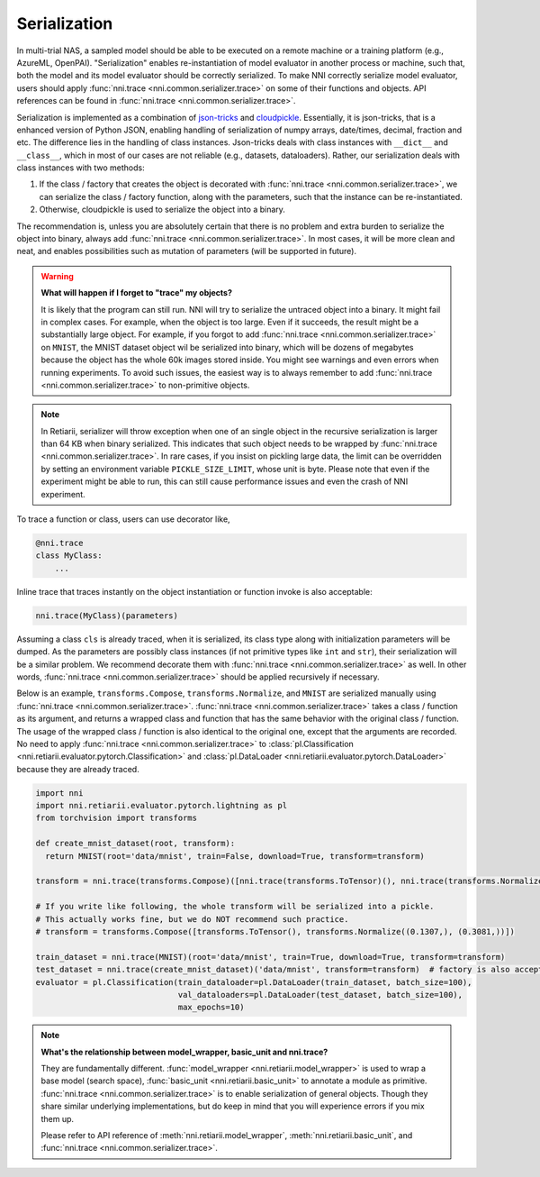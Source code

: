 Serialization
=============

In multi-trial NAS, a sampled model should be able to be executed on a remote machine or a training platform (e.g., AzureML, OpenPAI). "Serialization" enables re-instantiation of model evaluator in another process or machine, such that, both the model and its model evaluator should be correctly serialized. To make NNI correctly serialize model evaluator, users should apply :func:`nni.trace <nni.common.serializer.trace>` on some of their functions and objects. API references can be found in :func:`nni.trace <nni.common.serializer.trace>`.

Serialization is implemented as a combination of `json-tricks <https://json-tricks.readthedocs.io/en/latest/>`_ and `cloudpickle <https://github.com/cloudpipe/cloudpickle>`_. Essentially, it is json-tricks, that is a enhanced version of Python JSON, enabling handling of serialization of numpy arrays, date/times, decimal, fraction and etc. The difference lies in the handling of class instances. Json-tricks deals with class instances with ``__dict__`` and ``__class__``, which in most of our cases are not reliable (e.g., datasets, dataloaders). Rather, our serialization deals with class instances with two methods:

1. If the class / factory that creates the object is decorated with :func:`nni.trace <nni.common.serializer.trace>`, we can serialize the class / factory function, along with the parameters, such that the instance can be re-instantiated.
2. Otherwise, cloudpickle is used to serialize the object into a binary.

The recommendation is, unless you are absolutely certain that there is no problem and extra burden to serialize the object into binary, always add :func:`nni.trace <nni.common.serializer.trace>`. In most cases, it will be more clean and neat, and enables possibilities such as mutation of parameters (will be supported in future).

.. warning::

    **What will happen if I forget to "trace" my objects?**

    It is likely that the program can still run. NNI will try to serialize the untraced object into a binary. It might fail in complex cases. For example, when the object is too large. Even if it succeeds, the result might be a substantially large object. For example, if you forgot to add :func:`nni.trace <nni.common.serializer.trace>` on ``MNIST``, the MNIST dataset object wil be serialized into binary, which will be dozens of megabytes because the object has the whole 60k images stored inside. You might see warnings and even errors when running experiments. To avoid such issues, the easiest way is to always remember to add :func:`nni.trace <nni.common.serializer.trace>` to non-primitive objects.

.. note:: In Retiarii, serializer will throw exception when one of an single object in the recursive serialization is larger than 64 KB when binary serialized. This indicates that such object needs to be wrapped by :func:`nni.trace <nni.common.serializer.trace>`. In rare cases, if you insist on pickling large data, the limit can be overridden by setting an environment variable ``PICKLE_SIZE_LIMIT``, whose unit is byte. Please note that even if the experiment might be able to run, this can still cause performance issues and even the crash of NNI experiment.

To trace a function or class, users can use decorator like,

.. code-block:: python

    @nni.trace
    class MyClass:
        ...

Inline trace that traces instantly on the object instantiation or function invoke is also acceptable:

.. code-block:: python

   nni.trace(MyClass)(parameters)

Assuming a class ``cls`` is already traced, when it is serialized, its class type along with initialization parameters will be dumped. As the parameters are possibly class instances (if not primitive types like ``int`` and ``str``), their serialization will be a similar problem. We recommend decorate them with :func:`nni.trace <nni.common.serializer.trace>` as well. In other words, :func:`nni.trace <nni.common.serializer.trace>` should be applied recursively if necessary.

Below is an example, ``transforms.Compose``, ``transforms.Normalize``, and ``MNIST`` are serialized manually using :func:`nni.trace <nni.common.serializer.trace>`. :func:`nni.trace <nni.common.serializer.trace>` takes a class / function as its argument, and returns a wrapped class and function that has the same behavior with the original class / function. The usage of the wrapped class / function is also identical to the original one, except that the arguments are recorded. No need to apply :func:`nni.trace <nni.common.serializer.trace>` to :class:`pl.Classification <nni.retiarii.evaluator.pytorch.Classification>` and :class:`pl.DataLoader <nni.retiarii.evaluator.pytorch.DataLoader>` because they are already traced.

.. code-block:: python

  import nni
  import nni.retiarii.evaluator.pytorch.lightning as pl
  from torchvision import transforms

  def create_mnist_dataset(root, transform):
    return MNIST(root='data/mnist', train=False, download=True, transform=transform)

  transform = nni.trace(transforms.Compose)([nni.trace(transforms.ToTensor)(), nni.trace(transforms.Normalize)((0.1307,), (0.3081,))])

  # If you write like following, the whole transform will be serialized into a pickle.
  # This actually works fine, but we do NOT recommend such practice.
  # transform = transforms.Compose([transforms.ToTensor(), transforms.Normalize((0.1307,), (0.3081,))])

  train_dataset = nni.trace(MNIST)(root='data/mnist', train=True, download=True, transform=transform)
  test_dataset = nni.trace(create_mnist_dataset)('data/mnist', transform=transform)  # factory is also acceptable
  evaluator = pl.Classification(train_dataloader=pl.DataLoader(train_dataset, batch_size=100),
                                val_dataloaders=pl.DataLoader(test_dataset, batch_size=100),
                                max_epochs=10)

.. note::

    **What's the relationship between model_wrapper, basic_unit and nni.trace?**

    They are fundamentally different. :func:`model_wrapper <nni.retiarii.model_wrapper>` is used to wrap a base model (search space), :func:`basic_unit <nni.retiarii.basic_unit>` to annotate a module as primitive. :func:`nni.trace <nni.common.serializer.trace>` is to enable serialization of general objects. Though they share similar underlying implementations, but do keep in mind that you will experience errors if you mix them up.

    Please refer to API reference of :meth:`nni.retiarii.model_wrapper`, :meth:`nni.retiarii.basic_unit`, and :func:`nni.trace <nni.common.serializer.trace>`.
